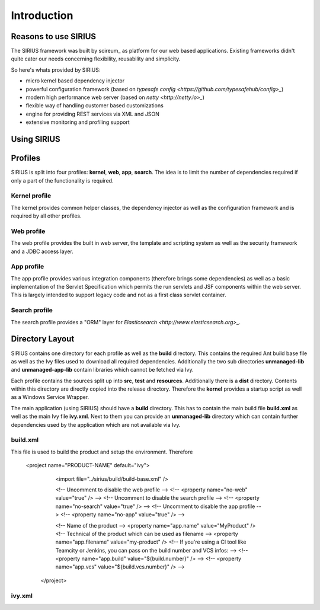 Introduction
============

Reasons to use SIRIUS
---------------------

The SIRIUS framework was built by scireum_ as platform for our web based applications. Existing frameworks didn't quite
cater our needs concerning flexibility, reusability and simplicity.

.. _scireum GmbH: http://www.scireum.de

So here's whats provided by SIRIUS:

* micro kernel based dependency injector
* powerful configuration framework (based on `typesafe config <https://github.com/typesafehub/config>_`)
* modern high performance web server (based on `netty <http://netty.io>_`)
* flexible way of handling customer based customizations
* engine for providing REST services via XML and JSON
* extensive monitoring and profiling support

Using SIRIUS
------------

Profiles
--------

SIRIUS is split into four profiles: **kernel**, **web**, **app**, **search**. The idea is to limit the number of
dependencies required if only a part of the functionality is required.

Kernel profile
^^^^^^^^^^^^^^
The kernel provides common helper classes, the dependency injector as well as the configuration framework and is
required by all other profiles.

Web profile
^^^^^^^^^^^
The web profile provides the built in web server, the template and scripting system as well as the security framework
and a JDBC access layer.

App profile
^^^^^^^^^^^
The app profile provides various integration components (therefore brings some dependencies) as well as a basic
implementation of the Servlet Specification which permits the run servlets and JSF components within the
web server. This is largely intended to support legacy code and not as a first class servlet container.

Search profile
^^^^^^^^^^^^^^
The search profile provides a "ORM" layer for `Elasticsearch <http://www.elasticsearch.org>_`.

Directory Layout
----------------

SIRIUS contains one directory for each profile as well as the **build** directory. This contains the required Ant
build base file as well as the Ivy files used to download all required dependencies. Additionally the two sub
directories **unmanaged-lib** and **unmanaged-app-lib** contain libraries which cannot be fetched via Ivy.

Each profile contains the sources split up into **src**, **test** and **resources**. Additionally there is a **dist**
directory. Contents within this directory are directly copied into the release directory. Therefore the **kernel**
provides a startup script as well as a Windows Service Wrapper.

The main application (using SIRIUS) should have a **build** directory. This has to contain the main build file
**build.xml** as well as the main Ivy file **ivy.xml**. Next to them you can provide an **unmanaged-lib** directory
which can contain further dependencies used by the application which are not available via Ivy.

build.xml
^^^^^^^^^

This file is used to build the product and setup the environment. Therefore

   <project name="PRODUCT-NAME" default="ivy">

        <import file="../sirius/build/build-base.xml" />

        <!-- Uncomment to disable the web profile -->
        <!-- <property name="no-web" value="true" /> -->
        <!-- Uncomment to disable the search profile -->
        <!-- <property name="no-search" value="true" /> -->
        <!-- Uncomment to disable the app profile -->
        <!-- <property name="no-app" value="true" /> -->

        <!-- Name of the product -->
        <property name="app.name" value="MyProduct" />
        <!-- Technical of the product which can be used as filename -->
        <property name="app.filename" value="my-product" />
        <!-- If you're using a CI tool like Teamcity or Jenkins, you can pass on the build number and VCS infos: -->
        <!-- <property name="app.build" value="${build.number}" /> -->
        <!-- <property name="app.vcs" value="${build.vcs.number}" /> -->

    </project>

ivy.xml
^^^^^^^

